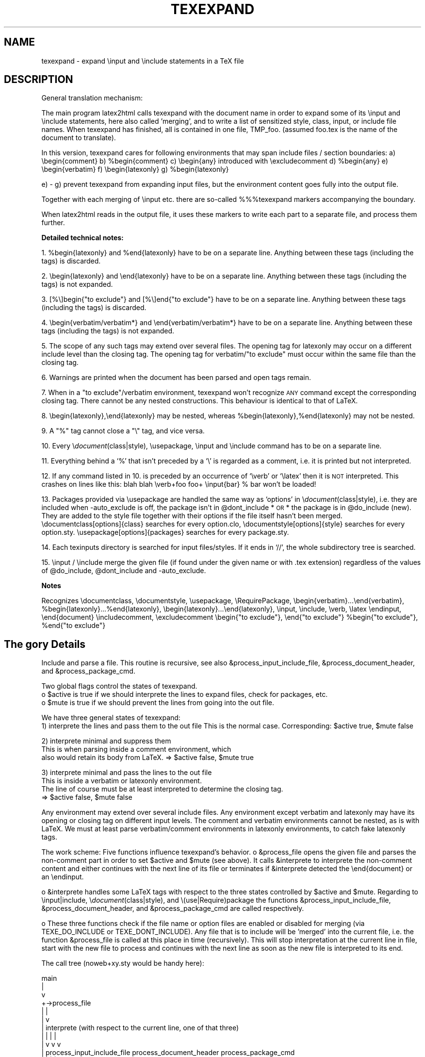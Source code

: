 .rn '' }`
.de Sh
.br
.if t .Sp
.ne 5
.PP
\fB\\$1\fR
.PP
..
.de Sp
.if t .sp .5v
.if n .sp
..
.de Ip
.br
.ie \\n(.$>=3 .ne \\$3
.el .ne 3
.IP "\\$1" \\$2
..
.de Vb
.ft CW
.nf
.ne \\$1
..
.de Ve
.ft R

.fi
..
.ie n \{\
.ds -- \(*W-
.ds PI pi
.if (\n(.H=4u)&(1m=24u) .ds -- \(*W\h'-12u'\(*W\h'-12u'-\" diablo 10 pitch
.if (\n(.H=4u)&(1m=20u) .ds -- \(*W\h'-12u'\(*W\h'-8u'-\" diablo 12 pitch
.ds L" ""
.ds R" ""
.ds M" """
.ds S" """
.ds N" """""
.ds T" """""
.ds L' '
.ds R' '
.ds M' '
.ds S' '
.ds N' '
.ds T' '
'br\}
.el\{\
.ds -- \(em\|
.tr \*(Tr
.ds L" ``
.ds R" ''
.ds M" ``
.ds S" ''
.ds N" ``
.ds T" ''
.ds L' `
.ds R' '
.ds M' `
.ds S' '
.ds N' `
.ds T' '
.ds PI \(*p
'br\}
.\"	If the F register is turned on, we'll generate
.\"	index entries out stderr for the following things:
.\"		TH	Title 
.\"		SH	Header
.\"		Sh	Subsection 
.\"		Ip	Item
.\"		X<>	Xref  (embedded
.\"	Of course, you have to process the output yourself
.\"	in some meaninful fashion.
.if \nF \{
.de IX
.tm Index:\\$1\t\\n%\t"\\$2"
..
.nr % 0
.rr F
.\}
.TH TEXEXPAND 1 "perl 5.005, patch 03" "29/Jan/2000" "User Contributed Perl Documentation"
.UC
.if n .hy 0
.if n .na
.ds C+ C\v'-.1v'\h'-1p'\s-2+\h'-1p'+\s0\v'.1v'\h'-1p'
.de CQ          \" put $1 in typewriter font
.ft CW
'if n "\c
'if t \\&\\$1\c
'if n \\&\\$1\c
'if n \&"
\\&\\$2 \\$3 \\$4 \\$5 \\$6 \\$7
'.ft R
..
.\" @(#)ms.acc 1.5 88/02/08 SMI; from UCB 4.2
.	\" AM - accent mark definitions
.bd B 3
.	\" fudge factors for nroff and troff
.if n \{\
.	ds #H 0
.	ds #V .8m
.	ds #F .3m
.	ds #[ \f1
.	ds #] \fP
.\}
.if t \{\
.	ds #H ((1u-(\\\\n(.fu%2u))*.13m)
.	ds #V .6m
.	ds #F 0
.	ds #[ \&
.	ds #] \&
.\}
.	\" simple accents for nroff and troff
.if n \{\
.	ds ' \&
.	ds ` \&
.	ds ^ \&
.	ds , \&
.	ds ~ ~
.	ds ? ?
.	ds ! !
.	ds /
.	ds q
.\}
.if t \{\
.	ds ' \\k:\h'-(\\n(.wu*8/10-\*(#H)'\'\h"|\\n:u"
.	ds ` \\k:\h'-(\\n(.wu*8/10-\*(#H)'\`\h'|\\n:u'
.	ds ^ \\k:\h'-(\\n(.wu*10/11-\*(#H)'^\h'|\\n:u'
.	ds , \\k:\h'-(\\n(.wu*8/10)',\h'|\\n:u'
.	ds ~ \\k:\h'-(\\n(.wu-\*(#H-.1m)'~\h'|\\n:u'
.	ds ? \s-2c\h'-\w'c'u*7/10'\u\h'\*(#H'\zi\d\s+2\h'\w'c'u*8/10'
.	ds ! \s-2\(or\s+2\h'-\w'\(or'u'\v'-.8m'.\v'.8m'
.	ds / \\k:\h'-(\\n(.wu*8/10-\*(#H)'\z\(sl\h'|\\n:u'
.	ds q o\h'-\w'o'u*8/10'\s-4\v'.4m'\z\(*i\v'-.4m'\s+4\h'\w'o'u*8/10'
.\}
.	\" troff and (daisy-wheel) nroff accents
.ds : \\k:\h'-(\\n(.wu*8/10-\*(#H+.1m+\*(#F)'\v'-\*(#V'\z.\h'.2m+\*(#F'.\h'|\\n:u'\v'\*(#V'
.ds 8 \h'\*(#H'\(*b\h'-\*(#H'
.ds v \\k:\h'-(\\n(.wu*9/10-\*(#H)'\v'-\*(#V'\*(#[\s-4v\s0\v'\*(#V'\h'|\\n:u'\*(#]
.ds _ \\k:\h'-(\\n(.wu*9/10-\*(#H+(\*(#F*2/3))'\v'-.4m'\z\(hy\v'.4m'\h'|\\n:u'
.ds . \\k:\h'-(\\n(.wu*8/10)'\v'\*(#V*4/10'\z.\v'-\*(#V*4/10'\h'|\\n:u'
.ds 3 \*(#[\v'.2m'\s-2\&3\s0\v'-.2m'\*(#]
.ds o \\k:\h'-(\\n(.wu+\w'\(de'u-\*(#H)/2u'\v'-.3n'\*(#[\z\(de\v'.3n'\h'|\\n:u'\*(#]
.ds d- \h'\*(#H'\(pd\h'-\w'~'u'\v'-.25m'\f2\(hy\fP\v'.25m'\h'-\*(#H'
.ds D- D\\k:\h'-\w'D'u'\v'-.11m'\z\(hy\v'.11m'\h'|\\n:u'
.ds th \*(#[\v'.3m'\s+1I\s-1\v'-.3m'\h'-(\w'I'u*2/3)'\s-1o\s+1\*(#]
.ds Th \*(#[\s+2I\s-2\h'-\w'I'u*3/5'\v'-.3m'o\v'.3m'\*(#]
.ds ae a\h'-(\w'a'u*4/10)'e
.ds Ae A\h'-(\w'A'u*4/10)'E
.ds oe o\h'-(\w'o'u*4/10)'e
.ds Oe O\h'-(\w'O'u*4/10)'E
.	\" corrections for vroff
.if v .ds ~ \\k:\h'-(\\n(.wu*9/10-\*(#H)'\s-2\u~\d\s+2\h'|\\n:u'
.if v .ds ^ \\k:\h'-(\\n(.wu*10/11-\*(#H)'\v'-.4m'^\v'.4m'\h'|\\n:u'
.	\" for low resolution devices (crt and lpr)
.if \n(.H>23 .if \n(.V>19 \
\{\
.	ds : e
.	ds 8 ss
.	ds v \h'-1'\o'\(aa\(ga'
.	ds _ \h'-1'^
.	ds . \h'-1'.
.	ds 3 3
.	ds o a
.	ds d- d\h'-1'\(ga
.	ds D- D\h'-1'\(hy
.	ds th \o'bp'
.	ds Th \o'LP'
.	ds ae ae
.	ds Ae AE
.	ds oe oe
.	ds Oe OE
.\}
.rm #[ #] #H #V #F C
.SH "NAME"
texexpand \- expand  \einput and \einclude statements in a TeX file
.SH "DESCRIPTION"
General translation mechanism:
.PP
The main program latex2html calls texexpand with the document name
in order to expand some of its \einput and \einclude statements, here
also called \*(L'merging\*(R', and to write a list of sensitized style, class,
input, or include file names.
When texexpand has finished, all is contained in one file, TMP_foo.
(assumed foo.tex is the name of the document to translate).
.PP
In this version, texexpand cares for following environments
that may span include files / section boundaries:
a) \ebegin{comment}
b) \f(CW%begin\fR{comment}
c) \ebegin{any}  introduced with \eexcludecomment
d) \f(CW%begin\fR{any}
e) \ebegin{verbatim}
f) \ebegin{latexonly}
g) \f(CW%begin\fR{latexonly}
.PP
e) \- g) prevent texexpand from expanding input files, but the environment
content goes fully into the output file.
.PP
Together with each merging of \einput etc. there are so-called %%%texexpand
markers accompanying the boundary.
.PP
When latex2html reads in the output file, it uses these markers to write
each part to a separate file, and process them further.
.Sh "Detailed technical notes:"
1. \f(CW%begin\fR{latexonly} and \f(CW%end\fR{latexonly} have to be on a separate line.
Anything between these tags (including the tags) is discarded.
.PP
2. \ebegin{latexonly} and \eend{latexonly} have to be on a separate line.
Anything between these tags (including the tags) is not expanded.
.PP
3. [%\e]begin{"to exclude"} and [%\e]end{"to exclude"} have to be on a
separate line.
Anything between these tags (including the tags) is discarded.
.PP
4. \ebegin{verbatim/verbatim*} and \eend{verbatim/verbatim*} have to be
on a separate line.
Anything between these tags (including the tags) is not expanded.
.PP
5. The scope of any such tags may extend over several files.
The opening tag for latexonly may occur on a different include level
than the closing tag.
The opening tag for verbatim/"to exclude\*(R" must occur within the same
file than the closing tag.
.PP
6. Warnings are printed when the document has been parsed and open
tags remain.
.PP
7. When in a \*(L"to exclude"/verbatim environment, texexpand won't recognize
\s-1ANY\s0 command except the corresponding closing tag.
There cannot be any nested constructions.
This behaviour is identical to that of LaTeX.
.PP
8. \ebegin{latexonly},\eend{latexonly} may be nested, whereas
\f(CW%begin\fR{latexonly},%end{latexonly} may not be nested.
.PP
9. A \*(L"%\*(R" tag cannot close a \*(L"\e\*(R" tag, and vice versa.
.PP
10. Every \e\fIdocument\fR\|(class|style), \eusepackage, \einput and \einclude command
has to be on a separate line.
.PP
11. Everything behind a `%\*(R' that isn't preceded by a `\e\*(R' is regarded as
a comment, i.e. it is printed but not interpreted.
.PP
12. If any command listed in 10. is preceded by an occurrence of `\everb\*(R' or
`\elatex\*(R' then it is \s-1NOT\s0 interpreted. This crashes on lines like this:
blah blah \everb+foo foo+ \einput{bar} % bar won't be loaded!
.PP
13. Packages provided via \eusepackage are handled the same way as
`options\*(R' in \e\fIdocument\fR\|(class|style), i.e. they are included when
\-auto_exclude is off, the package isn't in \f(CW@dont_include\fR *\s-1OR\s0* the
package is in \f(CW@do_include\fR (new). They are added to the style file 
together with their options if the file itself hasn't been merged.
\edocumentclass[options]{class} searches for every option.clo,
\edocumentstyle[options]{style} searches for every option.sty.
\eusepackage[options]{packages} searches for every package.sty.
.PP
14. Each texinputs directory is searched for input files/styles. If it
ends in `//\*(R', the whole subdirectory tree is searched.
.PP
15. \einput / \einclude merge the given file (if found under the given
name or with .tex extension) regardless of the values of \f(CW@do_include\fR,
\f(CW@dont_include\fR and \-auto_exclude.
.Sh "Notes"
Recognizes \edocumentclass, \edocumentstyle, \eusepackage, \eRequirePackage,
\ebegin{verbatim}...\eend{verbatim}, \f(CW%begin\fR{latexonly}...%end{latexonly},
\ebegin{latexonly}...\eend{latexonly}, \einput, \einclude, \everb, \elatex
\eendinput, \eend{document}
\eincludecomment, \eexcludecomment
\ebegin{"to exclude"}, \eend{"to exclude"}
\f(CW%begin\fR{"to exclude"}, \f(CW%end\fR{"to exclude"}
.SH "The gory Details"
Include and parse a file.
This routine is recursive, see also &process_input_include_file,
&process_document_header, and &process_package_cmd.
.PP
Two global flags control the states of texexpand.
 o \f(CW$active\fR is true if we should interprete the lines to expand
files, check for packages, etc.
 o \f(CW$mute\fR is true if we should prevent the lines from going into the out file.
.PP
We have three general states of texexpand:
 1) interprete the lines and pass them to the out file
This is the normal case. Corresponding: \f(CW$active\fR true, \f(CW$mute\fR false
.PP
.Vb 3
\& 2) interprete minimal and suppress them
\&This is when parsing inside a comment environment, which
\&also would retain its body from LaTeX. => $active false, $mute true
.Ve
.Vb 4
\& 3) interprete minimal and pass the lines to the out file
\&This is inside a verbatim or latexonly environment.
\&The line of course must be at least interpreted to determine the closing tag.
\&=> $active false, $mute false
.Ve
Any environment may extend over several include files.
Any environment except verbatim and latexonly may have its
opening or closing tag on different input levels.
The comment and verbatim environments cannot be nested, as
is with LaTeX.
We must at least parse verbatim/comment environments in
latexonly environments, to catch fake latexonly tags.
.PP
The work scheme:
Five functions influence texexpand's behavior.
o &process_file opens the given file and parses the non-comment part in
order to set \f(CW$active\fR and \f(CW$mute\fR (see above).
It calls &interprete to interprete the non-comment content and either
continues with the next line of its file or terminates if &interprete
detected the \eend{document} or an \eendinput.
.PP
o &interprete handles some LaTeX tags with respect to the three states
controlled by \f(CW$active\fR and \f(CW$mute\fR.
Regarding to \einput|include, \e\fIdocument\fR\|(class|style), and
\e(use|Require)package the functions &process_input_include_file,
&process_document_header, and &process_package_cmd are called respectively.
.PP
o These three functions check if the file name or option files are enabled
or disabled for merging (via TEXE_DO_INCLUDE or TEXE_DONT_INCLUDE).
Any file that is to include will be \*(L'merged\*(R' into the current file, i.e.
the function &process_file is called at this place in time (recursively).
This will stop interpretation at the current line in file, start with the
new file to process and continues with the next line as soon as the new
file is interpreted to its end.
.PP
The call tree (noweb+xy.sty would be handy here):
.PP
.Vb 13
\&    main
\&      |
\&      v
\& +->process_file
\& |    |
\& |    v
\& |  interprete (with respect to the current line, one of that three)
\& |    |                           |                        |
\& |    v                           v                        v
\& |  process_input_include_file  process_document_header  process_package_cmd
\& |    |                           |                        |
\& |    v                           v                        v
\& +----+---------------------------+------------------------+
.Ve
Bugs:
o Since the latexonly environment is not parsed, its contents
might introduce environments which are not recognized.
.PP
o The closing tag for latexonly is not found if hidden inside
an input file.
.PP
o One environment tag per line, yet!
.PP
o If I would have to design test cases for this beast I would
immediately desintegrate into a logic cloud.
.PP
Notes:
.PP
o Ok, I designed test cases for it.
Please refer to test \*(L'expand\*(R' of the regression test suite
in the developers\*(R' module of the l2h repository.
.PP
o \-unsegment feature:
In this (rare) case, the user wants to translate a segmented document
not in segments but in a whole (for testing, say).
We enable this by recognizing the \esegment command in &interprete,
causing the segment file to be treated like \einput but loosing the first
lines prior to \estartdocument (incl.), as controlled via \f(CW$segmentfile\fR.
On how to segment a document you are best guided by section
``Document Segmentation'\*(R' of the LaTeX2HTML manual.
.SH "CAVEATS"
This utility is automatically configured and built to work on the
local setup. If this setup changes (e.g. some of the external commands
are moved), the script has be be reconfigured.
.SH "Authors"
.PP
.Vb 8
\& Based on texexpand by Robert Thau, MIT AI lab, including modifications by
\& Franz Vojik <vojik@de.tu-muenchen.informatik>
\& Nikos Drakos <nikos@cbl.leeds.ac.uk>
\& Sebastian Rahtz <spqr@uk.ac.tex.ftp>
\& Maximilian Ott <max@com.nec.nj.ccrl>
\& Martin Boyer
\& Herbert Swan
\& Jens Lippmann
.Ve

.rn }` ''
